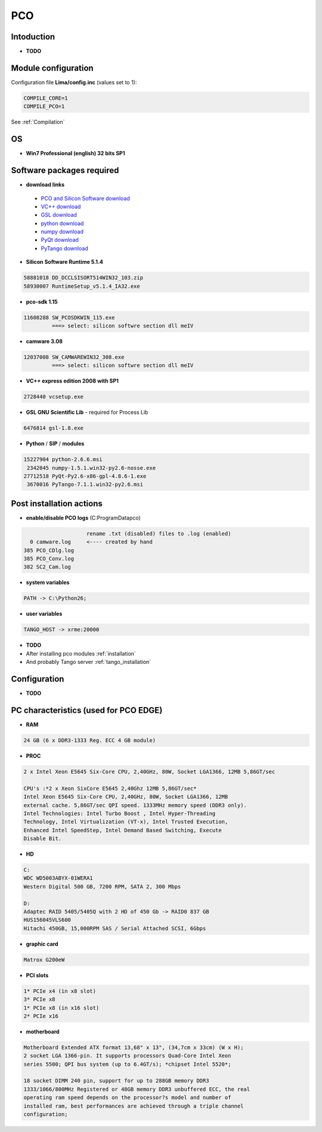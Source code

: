 PCO
-------

.. image:: Under_cons.jpg
.. image:: pco.dimax-255x255.jpg
.. image:: pco.edge.jpg


Intoduction
```````````

- **TODO**


Module configuration
````````````````````
Configuration file **Lima/config.inc** (values set to 1):

.. code-block:: sh

  COMPILE_CORE=1
  COMPILE_PCO=1


See :ref:`Compilation`


OS
``
- **Win7 Professional (english) 32 bits SP1**



Software packages required
```````````````````````````

- **download links**

 - `PCO and Silicon Software download <ftp://pcoag.biz/>`_
 - `VC++ download <http://www.microsoft.com/visualstudio/en-us/products/2008-editions/express>`_
 - `GSL download <http://sourceforge.net/projects/gnuwin32/files/gsl/1.8/gsl-1.8.exe/download>`_
 - `python download <http://www.python.org/download/releases/2.6.6/>`_
 - `numpy download <http://sourceforge.net/projects/numpy/files/NumPy/1.5.1/>`_
 - `PyQt download <http://www.riverbankcomputing.co.uk/software/pyqt/download>`_
 - `PyTango download <http://www.tango-controls.org/download>`_

- **Silicon Software Runtime 5.1.4**

.. code-block:: sh

    58881018 DD_DCCLSISORT514WIN32_103.zip
    58930007 RuntimeSetup_v5.1.4_IA32.exe

- **pco-sdk 1.15**

.. code-block:: sh

    11608288 SW_PCOSDKWIN_115.exe
             ===> select: silicon softwre section dll meIV

- **camware 3.08** 

.. code-block:: sh

    12037008 SW_CAMWAREWIN32_308.exe
             ===> select: silicon softwre section dll meIV

- **VC++ express edition 2008 with SP1** 

.. code-block:: sh

    2728440 vcsetup.exe


- **GSL GNU Scientific Lib** - required for Process Lib 

.. code-block:: sh

    6476814 gsl-1.8.exe


- **Python** / **SIP** / **modules**

.. code-block:: sh

    15227904 python-2.6.6.msi
     2342045 numpy-1.5.1.win32-py2.6-nosse.exe
    27712518 PyQt-Py2.6-x86-gpl-4.8.6-1.exe
     3670016 PyTango-7.1.1.win32-py2.6.msi


Post installation actions
`````````````````````````
- **enable/disable PCO logs** (C:\ProgramData\pco)

.. code-block:: sh

                            rename .txt (disabled) files to .log (enabled) 
          0 camware.log     <---- created by hand
        385 PCO_CDlg.log
        385 PCO_Conv.log
        382 SC2_Cam.log


- **system variables** 

.. code-block:: sh

    PATH -> C:\Python26;

- **user variables** 

.. code-block:: sh

    TANGO_HOST -> xrme:20000


- **TODO**
- After installing pco modules :ref:`installation`

- And probably Tango server :ref:`tango_installation`



Configuration
``````````````

- **TODO**



PC characteristics (used for PCO EDGE)
``````````````````````````````````````

- **RAM**

.. code-block:: sh

    24 GB (6 x DDR3-1333 Reg. ECC 4 GB module)

- **PROC**

.. code-block:: sh

        2 x Intel Xeon E5645 Six-Core CPU, 2,40GHz, 80W, Socket LGA1366, 12MB 5,86GT/sec

        CPU's :*2 x Xeon SixCore E5645 2,40Ghz 12MB 5,86GT/sec*
        Intel Xeon E5645 Six-Core CPU, 2,40GHz, 80W, Socket LGA1366, 12MB
        external cache. 5,86GT/sec QPI speed. 1333MHz memory speed (DDR3 only).
        Intel Technologies: Intel Turbo Boost , Intel Hyper-Threading
        Technology, Intel Virtualization (VT-x), Intel Trusted Execution,
        Enhanced Intel SpeedStep, Intel Demand Based Switching, Execute
        Disable Bit.

- **HD**

.. code-block:: sh

    C:
    WDC WD5003ABYX-01WERA1
    Western Digital 500 GB, 7200 RPM, SATA 2, 300 Mbps

    D:
    Adaptec RAID 5405/5405Q with 2 HD of 450 Gb -> RAID0 837 GB
    HUS156045VLS600
    Hitachi 450GB, 15,000RPM SAS / Serial Attached SCSI, 6Gbps

- **graphic card**

.. code-block:: sh

    Matrox G200eW

- **PCI slots**

.. code-block:: sh

    1* PCIe x4 (in x8 slot)
    3* PCIe x8
    1* PCIe x8 (in x16 slot)
    2* PCIe x16


- **motherboard**

.. code-block:: sh

        Motherboard Extended ATX format 13,68" x 13", (34,7cm x 33cm) (W x H);
        2 socket LGA 1366-pin. It supports processors Quad-Core Intel Xeon
        series 5500; QPI bus system (up to 6.4GT/s); *chipset Intel 5520*;

        18 socket DIMM 240 pin, support for up to 288GB memory DDR3
        1333/1066/800MHz Registered or 48GB memory DDR3 unbuffered ECC, the real
        operating ram speed depends on the processor?s model and number of
        installed ram, best performances are achieved through a triple channel
        configuration;




